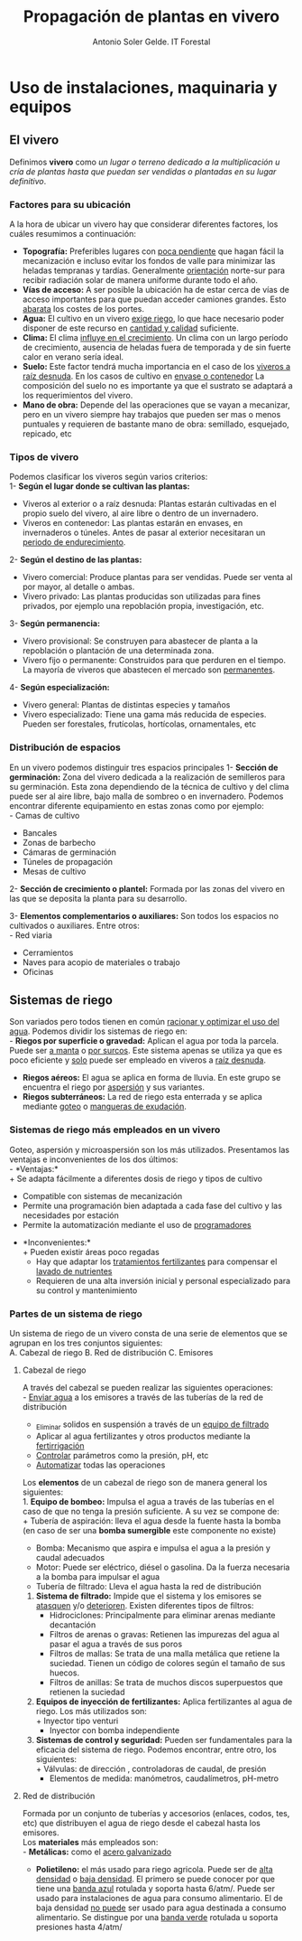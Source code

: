 #+TITLE: Propagación de plantas en vivero
#+AUTHOR: Antonio Soler Gelde. IT Forestal
#+EMAIL: asoler@esteldellevant.es
#+LaTeX_CLASS: asgarticle
#+OPTIONS: ':nil *:t -:t ::t <:t H:3 \n:nil ^:t arch:headline
#+OPTIONS: author:t c:nil d:(not "LOGBOOK") date:nil
#+OPTIONS: e:t email:nil f:t inline:nil num:t p:nil pri:nil stat:t
#+OPTIONS: tags:t tasks:t tex:t timestamp:t toc:t todo:t |:t
#+CREATOR: Emacs 25.3.1 (Org mode 8.2.10)
#+DESCRIPTION:
#+EXCLUDE_TAGS: noexport
#+KEYWORDS:
#+LANGUAGE: spanish
#+SELECT_TAGS: export

* Uso de instalaciones, maquinaria y equipos
** El vivero
Definimos *vivero* como /un lugar o terreno dedicado a la multiplicación u cría
de plantas hasta que puedan ser vendidas o plantadas en su lugar definitivo/. 
*** Factores para su ubicación
A la hora de ubicar un vivero hay que considerar diferentes factores, los cuáles
resumimos a continuación:
- *Topografía:* Preferibles lugares con _poca pendiente_ que hagan fácil la
  mecanización e incluso evitar los  fondos de valle para minimizar las heladas
  tempranas y tardías. Generalmente _orientación_ norte-sur para recibir
  radiación solar de manera uniforme durante todo el año.
- *Vías de acceso:* A ser posible la ubicación ha de estar cerca de vías de
  acceso importantes para que puedan acceder camiones grandes. Esto _abarata_
  los costes de los portes.
- *Agua:* El cultivo en un vivero _exige riego_, lo que hace necesario poder
  disponer de este recurso en _cantidad y calidad_ suficiente.
- *Clima:* El clima _influye en el crecimiento_. Un clima con un largo período de
  crecimiento, ausencia de heladas fuera de temporada y de sin fuerte calor en
  verano sería ideal.
- *Suelo:* Este factor tendrá mucha importancia en el caso de los _viveros a
  raíz desnuda_. En los casos de cultivo en _envase o contenedor_ La composición
  del suelo no es importante ya que el sustrato se adaptará a los
  requerimientos del vivero.
- *Mano de obra:* Depende del las operaciones que se vayan a mecanizar, pero en
  un vivero siempre hay trabajos que pueden ser mas o menos puntuales y
  requieren  de bastante mano de obra: semillado, esquejado, repicado, etc
*** Tipos de vivero 
Podemos clasificar los viveros según varios criterios:\\
1- *Según el lugar donde se cultivan las plantas:*
+ Viveros al exterior o a raíz desnuda: Plantas estarán cultivadas en el propio
  suelo del vivero, al aire libre o dentro de un invernadero.
+ Viveros en contenedor: Las plantas estarán en envases, en invernaderos o
  túneles. Antes de pasar al exterior necesitaran un _periodo de
  endurecimiento_.
2- *Según el destino de las plantas:*
+ Vivero comercial: Produce plantas para ser vendidas. Puede ser venta al por
  mayor, al detalle o ambas.
+ Vivero privado: Las plantas producidas son utilizadas para fines privados, por
  ejemplo una repoblación propia, investigación, etc.
3- *Según permanencia:*
+ Vivero provisional: Se construyen para abastecer de planta a la repoblación o
  plantación de una determinada zona.
+ Vivero fijo o permanente: Construidos para que perduren en el tiempo. La
  mayoría de viveros que abastecen el mercado son _permanentes_.
4- *Según especialización:*
+ Vivero general: Plantas de distintas especies y tamaños
+ Vivero especializado: Tiene una gama más reducida de especies. Pueden ser
  forestales, frutícolas, hortícolas, ornamentales, etc
*** Distribución de espacios
En un vivero podemos distinguir tres espacios principales
1- *Sección de germinación:*
Zona del vivero dedicada a la realización de semilleros para su
germinación. Esta zona dependiendo de la técnica de cultivo y del clima puede
ser al aire libre, bajo malla de sombreo o en invernadero. 
Podemos encontrar diferente equipamiento en estas zonas como por ejemplo:\\
- Camas de cultivo
- Bancales
- Zonas de barbecho
- Cámaras de germinación
- Túneles de propagación
- Mesas de cultivo\\

2- *Sección de crecimiento o plantel:*
Formada por las zonas del vivero en las que se deposita la planta para su
desarrollo.

3- *Elementos complementarios o auxiliares:*
Son todos los espacios no cultivados o auxiliares. Entre otros:\\
- Red viaria
- Cerramientos
- Naves para acopio de materiales o trabajo
- Oficinas
** Sistemas de riego
Son variados pero todos tienen en común _racionar y optimizar el uso del
agua_. Podemos dividir los sistemas de riego en:\\
- *Riegos por superficie o gravedad:* Aplican el agua por toda la parcela. Puede
  ser _a manta_ o _por surcos_. Este sistema apenas se utiliza ya que es poco
  eficiente y _solo_ puede ser empleado en viveros a _raíz desnuda_.
- *Riegos aéreos:* El agua se aplica en forma de lluvia. En este grupo se
  encuentra el riego por _aspersión_ y sus variantes.
- *Riegos subterráneos:* La red de riego esta enterrada y se aplica mediante
  _goteo_ o _mangueras de exudación_.
*** Sistemas de riego más empleados en un vivero
Goteo, aspersión y microaspersión son los más utilizados. Presentamos las
ventajas e inconvenientes de los dos últimos:\\
- *Ventajas:*\\
  + Se adapta fácilmente a diferentes dosis de riego y tipos de cultivo
  + Compatible con sistemas de mecanización
  + Permite una programación bien adaptada a cada fase del cultivo y las
    necesidades por estación
  + Permite la automatización mediante el uso de _programadores_
- *Inconvenientes:*\\
  + Pueden existir áreas poco regadas
  + Hay que adaptar los _tratamientos fertilizantes_  para compensar el _lavado
    de nutrientes_
  + Requieren de una alta inversión inicial y personal especializado para su
    control y mantenimiento
*** Partes de un sistema de riego
Un sistema de riego de un vivero consta de una serie de elementos que se agrupan
en los tres conjuntos siguientes:\\
A. Cabezal de riego
B. Red de distribución
C. Emisores

**** Cabezal de riego 
A través del cabezal se pueden realizar las siguientes operaciones:\\
      - _Enviar agua_ a los emisores a través de las tuberías de la red de
	distribución
      - _Elimina_r solidos en suspensión a través de un _equipo de filtrado_
      - Aplicar al agua fertilizantes y otros productos mediante la _fertirrigación_
      - _Controlar_ parámetros como la presión, pH, etc
      - _Automatizar_ todas las operaciones

Los *elementos* de un cabezal de riego son de manera general los siguientes:\\
1. *Equipo de bombeo:* Impulsa el agua a través de las tuberías en el caso de
   que no tenga la presión suficiente. A su vez se compone de:\\
   + Tubería de aspiración: lleva el agua desde la fuente hasta la bomba (en
     caso de ser una *bomba sumergible* este componente no existe)
   + Bomba: Mecanismo que aspira e impulsa el agua a la presión y caudal adecuados
   + Motor: Puede ser eléctrico, diésel o gasolina. Da la fuerza necesaria a la
     bomba para impulsar el agua
   + Tubería de filtrado: Lleva el agua hasta la red de distribución
2. *Sistema de filtrado:* Impide que el sistema y los emisores se _atasquen_ y/o
   _deterioren_. Existen diferentes tipos de filtros:
   + Hidrociclones: Principalmente para eliminar arenas mediante decantación
   + Filtros de arenas o gravas: Retienen las impurezas del agua al pasar el
     agua a través de sus poros
   + Filtros de mallas: Se trata de una malla metálica que retiene la
     suciedad. Tienen un código de colores según el tamaño de sus huecos.
   + Filtros de anillas:  Se trata de muchos discos superpuestos que retienen
     la suciedad
3. *Equipos de inyección de fertilizantes:* Aplica fertilizantes al agua de
   riego. Los más utilizados son:\\
   + Inyector tipo venturi
   + Inyector con bomba independiente
4. *Sistemas de control y seguridad:* Pueden ser fundamentales para la eficacia
   del sistema de riego. Podemos encontrar, entre otro, los siguientes:\\
   + Válvulas: de dirección , controladoras de caudal, de presión
   + Elementos de medida: manómetros, caudalímetros, pH-metro

**** Red de distribución
Formada por un conjunto de tuberías y accesorios (enlaces, codos, tes, etc) que
distribuyen el agua de riego desde el cabezal hasta los emisores.\\
Los *materiales* más empleados son: \\
- *Metálicas:* como el _acero galvanizado_
- *Polietileno:* el más usado para riego agricola. Puede ser de _alta densidad_
  o _baja densidad_. El primero se puede conocer por que tiene una _banda azul_
  rotulada y soporta hasta 6/atm/. Puede ser usado para instalaciones de agua
  para consumo alimentario.  El de baja densidad _no puede_ ser usado para agua
  destinada a consumo alimentario. Se distingue por una _banda verde_ rotulada u
  soporta presiones hasta 4/atm/
